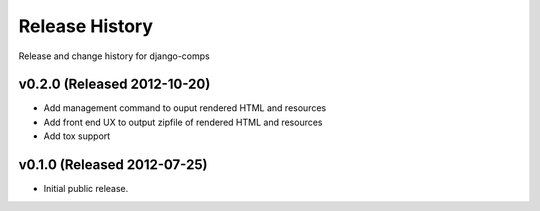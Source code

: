 Release History
====================================

Release and change history for django-comps


v0.2.0 (Released 2012-10-20)
------------------------------------

- Add management command to ouput rendered HTML and resources
- Add front end UX to output zipfile of rendered HTML and resources
- Add tox support


v0.1.0 (Released 2012-07-25)
------------------------------------

- Initial public release.

